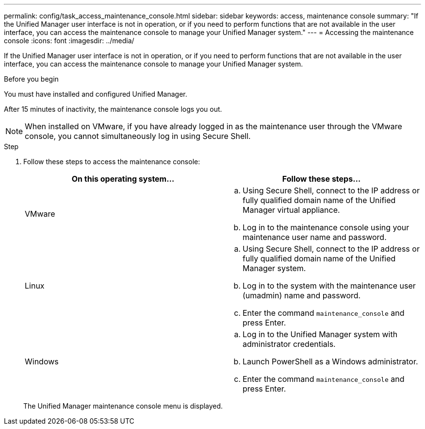 ---
permalink: config/task_access_maintenance_console.html
sidebar: sidebar
keywords: access, maintenance console
summary: "If the Unified Manager user interface is not in operation, or if you need to perform functions that are not available in the user interface, you can access the maintenance console to manage your Unified Manager system."
---
= Accessing the maintenance console
:icons: font
:imagesdir: ../media/

[.lead]
If the Unified Manager user interface is not in operation, or if you need to perform functions that are not available in the user interface, you can access the maintenance console to manage your Unified Manager system.

.Before you begin

You must have installed and configured Unified Manager.

After 15 minutes of inactivity, the maintenance console logs you out.

[NOTE]
====
When installed on VMware, if you have already logged in as the maintenance user through the VMware console, you cannot simultaneously log in using Secure Shell.
====

.Step

. Follow these steps to access the maintenance console:
+
[cols="2*",options="header"]
|===
| On this operating system...| Follow these steps...
a|
VMware
a|

 .. Using Secure Shell, connect to the IP address or fully qualified domain name of the Unified Manager virtual appliance.
 .. Log in to the maintenance console using your maintenance user name and password.

a|
Linux
a|

 .. Using Secure Shell, connect to the IP address or fully qualified domain name of the Unified Manager system.
 .. Log in to the system with the maintenance user (umadmin) name and password.
 .. Enter the command `maintenance_console` and press Enter.

a|
Windows
a|

 .. Log in to the Unified Manager system with administrator credentials.
 .. Launch PowerShell as a Windows administrator.
 .. Enter the command `maintenance_console` and press Enter.
+
|===
The Unified Manager maintenance console menu is displayed.

// 15-November-2024 OTHERDOC-81

